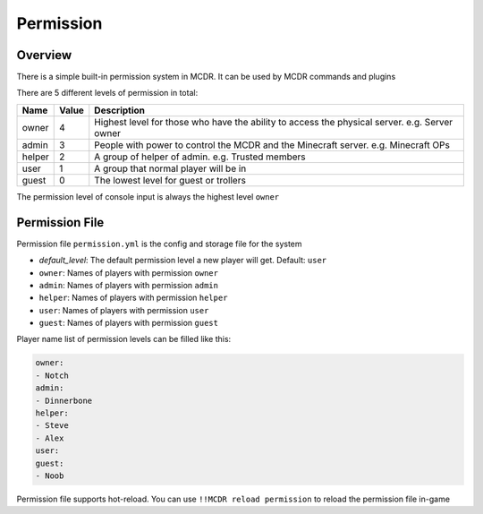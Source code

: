 
Permission
==========

Overview
--------

There is a simple built-in permission system in MCDR. It can be used by MCDR commands and plugins

There are 5 different levels of permission in total:

.. list-table::
   :header-rows: 1

   * - Name
     - Value
     - Description
   * - owner
     - 4
     - Highest level for those who have the ability to access the physical server. e.g. Server owner
   * - admin
     - 3
     - People with power to control the MCDR and the Minecraft server. e.g. Minecraft OPs
   * - helper
     - 2
     - A group of helper of admin. e.g. Trusted members
   * - user
     - 1
     - A group that normal player will be in
   * - guest
     - 0
     - The lowest level for guest or trollers


The permission level of console input is always the highest level ``owner``

Permission File
---------------

Permission file ``permission.yml`` is the config and storage file for the system


* `default_level`: The default permission level a new player will get. Default: ``user``
* ``owner``: Names of players with permission ``owner``
* ``admin``: Names of players with permission ``admin``
* ``helper``: Names of players with permission ``helper``
* ``user``: Names of players with permission ``user``
* ``guest``: Names of players with permission ``guest``

Player name list of permission levels can be filled like this:

.. code-block:: yaml

    owner:
    - Notch
    admin:
    - Dinnerbone
    helper:
    - Steve
    - Alex
    user:
    guest:
    - Noob

Permission file supports hot-reload. You can use ``!!MCDR reload permission`` to reload the permission file in-game

.. seealso::

    :ref:`command/mcdr:Hot reloads` command, for more detail about hot reloads
